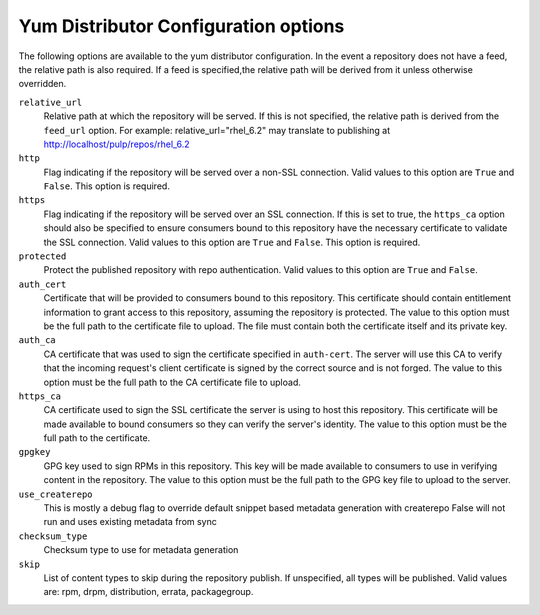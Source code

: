 Yum Distributor Configuration options
=====================================

The following options are available to the yum distributor configuration.
In the event a repository does not have a feed, the relative path is also
required. If a feed is specified,the relative path will be derived from it
unless otherwise overridden.

``relative_url``
 Relative path at which the repository will be served. If this is not specified,
 the relative path is derived from the ``feed_url`` option. For example:
 relative_url="rhel_6.2" may translate to publishing at http://localhost/pulp/repos/rhel_6.2

``http``
 Flag indicating if the repository will be served over a non-SSL connection.
 Valid values to this option are ``True`` and ``False``. This option is
 required.

``https``
 Flag indicating if the repository will be served over an SSL connection. If
 this is set to true, the ``https_ca`` option should also be specified to ensure
 consumers bound to this repository have the necessary certificate to validate
 the SSL connection. Valid values to this option are ``True`` and ``False``.
 This option is required.

``protected``
 Protect the published repository with repo authentication. Valid values to this
 option are ``True`` and ``False``.

``auth_cert``
 Certificate that will be provided to consumers bound to this repository. This
 certificate should contain entitlement information to grant access to this
 repository, assuming the repository is protected. The value to this option must
 be the full path to the certificate file to upload. The file must contain both
 the certificate itself and its private key.

``auth_ca``
 CA certificate that was used to sign the certificate specified in ``auth-cert``.
 The server will use this CA to verify that the incoming request's client certificate
 is signed by the correct source and is not forged. The value to this option
 must be the full path to the CA certificate file to upload.

``https_ca``
 CA certificate used to sign the SSL certificate the server is using to host
 this repository. This certificate will be made available to bound consumers so
 they can verify the server's identity. The value to this option must be the
 full path to the certificate.

``gpgkey``
 GPG key used to sign RPMs in this repository. This key will be made available
 to consumers to use in verifying content in the repository. The value to this
 option must be the full path to the GPG key file to upload to the server.

``use_createrepo``
 This is  mostly a debug flag to override default snippet based metadata generation
 with createrepo False will not run and uses existing metadata from sync

``checksum_type``
 Checksum type to use for metadata generation

``skip``
 List of content types to skip during the repository publish.
 If unspecified, all types will be published. Valid values are: rpm, drpm,
 distribution, errata, packagegroup.